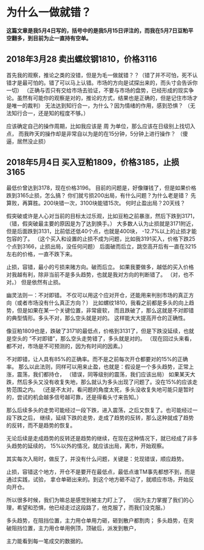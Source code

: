 * 为什么一做就错？
  *这篇文章是我5月4日写的，括号中的是我5月15日评注的，而我在5月7日豆粕平空翻多，到目前为止一直持有空单。*
** 2018年3月28 卖出螺纹钢1810，价格3116
  首先我的观察，推论之类的没错，但是为毛一做就错？？（错了并不可怕，死不认错才是最可怕的。错了可以马上认错。市场的方向是试探出来的，而头寸会告诉你一切）
  （正确与否只有交给市场去验证，不要与市场的盘势，已经形成的现实争论。虽然有可能你的观察是对的，推论的方式，结果也是正确的，但是记住市场才是唯一的裁判）
  无法达到知行合一，为什么？因为情绪的作用，感到恐惧？
  （无法知行合一，还是知的程度不够。）

  应该确定自己的操作周期，比如我应该是 周 为单位，那么应该在日级别上找切入点，
  而我昨天的操作却是非常自以为是的在15分钟，5分钟上进行操作？
  （傻逼，居然没止损）
** 2018年5月4日 买入豆粕1809，价格3185，止损3165
   最低价曾达到3178，现在价格3196。
   目前的问题是，好像赚钱了，但是如果价格跌到3165止损，怎么搞？
   你们就亏损200出局，有什么问题？为什么老是错？
   先算败，再算胜。200块错一次，3100块能错15次。
   何时止盈出局？20天线？

   假突破或许是人心对当前的目标太过乐观，比如豆粕之前暴涨，然后下跌到3171，
   （错，假突破最主要的原因是为了达到换手。）
   大多数人认为止损就是3171附近，但是后面跌到3131，比前低还低40个点，也就是400块，
   -12.7%以上的止损才能包容的了。
   （这个买入和设置的止损不成为问题，比如我3191买入，价格下跌25个点到3166，止损出局，没任何问题）
   后面破而后立，跳空高开后有一直在3215左右的价格，一直不跌下来。

   止损，容错，最小的亏损来赌方向。破而后立。
   如果我要做多，越低的买入价格对我越有利，除非当前不是多头趋势，也就是我对方向的判断错了。
   （对，也不对。）
   但是依然有止损。

   幽灵法则一：不对即错。
   不仅可以用这个应对开仓，还能用来判别市场的真正方向（或者市场没有什么真正方向？）
   比如螺纹1810，我看之前都是多头的向上趋势，但是如果在某一个关键位置，非常疲软，
   而且跌破了，那么这就是不对即错的典型情形。多头不对，那么空头就是对的。
   这样能大大提高开仓的正确性。

   像豆粕1809也是，跌破了3171的最低点，价格到3131了，但是下跌没延续，也就是空头的
   “不对即错”，那么空头走势错了，多头就是对的。
   （现在回过头来看，都不对，市场是不可预测的，因为有时间的因素。）

   不对即错，让人具有85%的正确率。而不是之前每次开仓都要对的15%的正确率。
   那么以此法则，同样可以用来止盈，也就是：假设是一个多头趋势，正常上涨，震荡，我们都持仓，
   （错误，同等级别的震荡，我们应该出局）
   如果某天大跌，然后多头又没有收复失地，那么就认为多头出现了问题了。没在15%的应该走势范围之内。
   （还是不太对，看问题的角度太死，多头没收复失地可能只是暂时的，尝试的机会越多信号越可靠，还是得看头寸来告知。）

   那么后续多头的走势可能经过一段下跌，进入震荡，之后又恢复了。也可能经过一段下跌之后，
   继续，延续下跌的走势，走成了趋势的反转，那么这种就成了趋势的反转，而不是趋势的恢复。

   无论后续是走成趋势的反转还是趋势的继续，在现在这种情况下，就已经成了非多头趋势的延续的，
   15%以外的情况，就应该出局，离市，开始观察。

   其实每次入局时，做反了，并没有什么问题，关键是：兑现错误，顺应趋势。

   止损，容错这个地方，开仓不是要开在最低点，最低点谁TM事先都想不到，而是通过实践，试验，
   拿仓单砸出来的。到这个地方砸不动了，就顺应市场，开始反向开仓。

   所以很多时候，我们为嘛总是感觉到被主力盯上了，
   （因为主力掌握了我们的心理，希望和恐惧，他已经走过这段路了，他克服了，而我们没克服。）

   多头趋势，在阻挡位置，主力用仓单用力砸，砸到散户都割肉；
   多头趋势，在突破阻挡位置，主力用仓单用例顶，顶破后，派发到散户，

   主力能看到每一笔成交的数据的。
